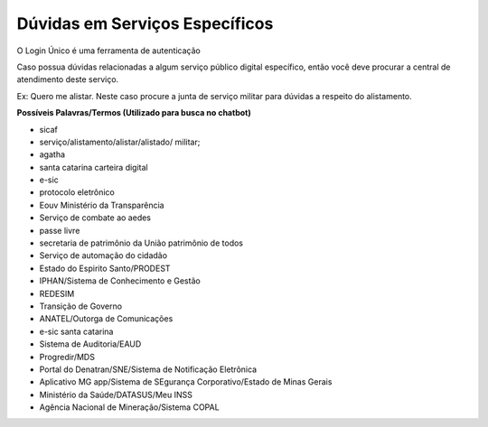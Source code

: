 ﻿Dúvidas em Serviços Específicos
===============================

O Login Único é uma ferramenta de autenticação

Caso possua dúvidas relacionadas a algum serviço público digital específico, então você deve procurar a central de atendimento deste serviço.

Ex: Quero me alistar. Neste caso procure a junta de serviço militar para dúvidas a respeito do alistamento.

**Possíveis Palavras/Termos (Utilizado para busca no chatbot)**

- sicaf
- serviço/alistamento/alistar/alistado/ militar;
- agatha
- santa catarina carteira digital
- e-sic
- protocolo eletrônico
- Eouv Ministério da Transparência
- Serviço de combate ao aedes
- passe livre
- secretaria de patrimônio da União patrimônio de todos
- Serviço de automação do cidadão
- Estado do Espirito Santo/PRODEST
- IPHAN/Sistema de Conhecimento e Gestão
- REDESIM
- Transição de Governo
- ANATEL/Outorga de Comunicações
- e-sic santa catarina
- Sistema de Auditoria/EAUD
- Progredir/MDS
- Portal do Denatran/SNE/Sistema de Notificação Eletrônica
- Aplicativo MG app/Sistema de SEgurança Corporativo/Estado de Minas Gerais
- Ministério da Saúde/DATASUS/Meu INSS
- Agência Nacional de Mineração/Sistema COPAL 
 
.. |site externo| image:: _images/site-ext.gif
            